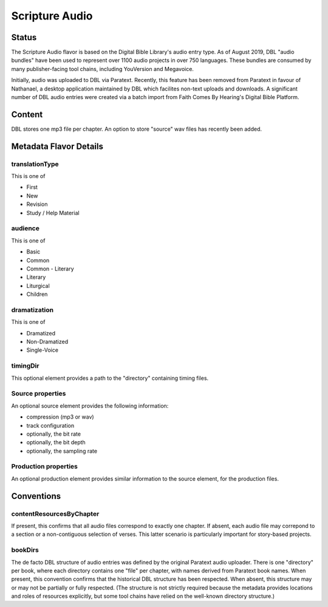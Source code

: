 .. _scripture_audio_flavor:

###############
Scripture Audio
###############

======
Status
======

The Scripture Audio flavor is based on the Digital Bible Library's audio entry type. As of August 2019, DBL "audio bundles" have been used to represent over 1100 audio projects in over 750 languages. These bundles are consumed by many publisher-facing tool chains, including YouVersion and Megavoice.

Initially, audio was uploaded to DBL via Paratext. Recently, this feature has been removed from Paratext in favour of Nathanael, a desktop application maintained by DBL which facilites non-text uploads and downloads. A significant number of DBL audio entries were created via a batch import from Faith Comes By Hearing's Digital Bible Platform.

=======
Content
=======

DBL stores one mp3 file per chapter. An option to store "source" wav files has recently been added.

=======================
Metadata Flavor Details
=======================

---------------
translationType
---------------

This is one of

* First

* New

* Revision

* Study / Help Material

--------
audience
--------

This is one of

* Basic

* Common

* Common - Literary

* Literary

* Liturgical

* Children

-------------
dramatization
-------------

This is one of

* Dramatized

* Non-Dramatized

* Single-Voice

---------
timingDir
---------

This optional element provides a path to the "directory" containing timing files.

-----------------
Source properties
-----------------

An optional source element provides the following information:

* compression (mp3 or wav)

* track configuration

* optionally, the bit rate

* optionally, the bit depth

* optionally, the sampling rate

---------------------
Production properties
---------------------

An optional production element provides similar information to the source element, for the production files.

===========
Conventions
===========

-------------------------
contentResourcesByChapter
-------------------------

If present, this confirms that all audio files correspond to exactly one chapter. If absent, each audio file may correpond to a section or a non-contiguous selection of verses. This latter scenario is particularly important for story-based projects.

--------
bookDirs
--------

The de facto DBL structure of audio entries was defined by the original Paratext audio uploader. There is one "directory" per book, where each directory contains one "file" per chapter, with names derived from Paratext book names. When present, this convention confirms that the historical DBL structure has been respected. When absent, this structure may or may not be partially or fully respected. (The structure is not strictly required because the metadata provides locations and roles of resources explicitly, but some tool chains have relied on the well-known directory structure.)
